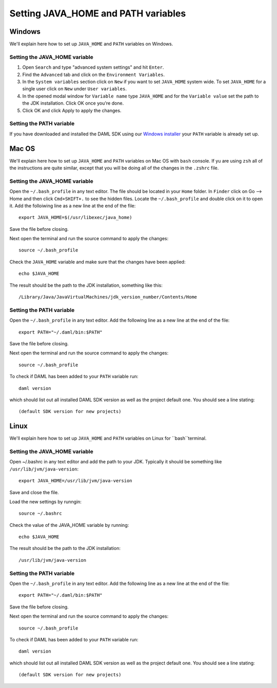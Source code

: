 .. Copyright (c) 2020 Digital Asset (Switzerland) GmbH and/or its affiliates. All rights reserved.
.. SPDX-License-Identifier: Apache-2.0

Setting JAVA_HOME and PATH variables
##################

Windows
***************************
We'll explain here how to set up ``JAVA_HOME`` and ``PATH`` variables on Windows.

Setting the JAVA_HOME variable
=============

1. Open ``Search`` and type "advanced system settings" and hit ``Enter``.
2. Find the ``Advanced`` tab and click on the ``Environment Variables``.
3. In the ``System variables`` section click on ``New`` if you want to set ``JAVA_HOME`` system wide. To set ``JAVA_HOME`` for a single user click on ``New`` under ``User variables``.
4. In the opened modal window for ``Variable name`` type ``JAVA_HOME`` and for the ``Variable value`` set the path to the JDK installation. Click OK once you're done.
5. Click OK and click Apply to apply the changes.

Setting the PATH variable
=============
If you have downloaded and installed the DAML SDK using our `Windows installer <https://github.com/digital-asset/daml/releases/latest>`_ your ``PATH`` variable is already set up.

Mac OS
***************************
We'll explain here how to set up ``JAVA_HOME`` and ``PATH`` variables on Mac OS with ``bash`` console.
If yu are using ``zsh`` all of the instructions are quite similar, except that you will be doing all of the changes
in the ``.zshrc`` file.

Setting the JAVA_HOME variable
=============
Open the ``~/.bash_profile`` in any text editor. The file should be located in your ``Home`` folder.
In ``Finder`` click on Go --> Home and then click ``Cmd+SHIFT+.`` to see the hidden files. Locate the ``~/.bash_profile``
and double click on it to open it. Add the folloiwing line as a new line at the end of the file::

        export JAVA_HOME=$(/usr/libexec/java_home)

Save the file before closing.

Next open the terminal and run the source command to apply the changes::

        source ~/.bash_profile

Check the ``JAVA_HOME`` variable and make sure that the changes have been applied::

        echo $JAVA_HOME

The result should be the path to the JDK installation, something like this::

        /Library/Java/JavaVirtualMachines/jdk_version_number/Contents/Home

Setting the PATH variable
=============
Open the ``~/.bash_profile`` in any text editor. Add the following line as a new line at the
end of the file::

        export PATH="~/.daml/bin:$PATH"

Save the file before closing.

Next open the terminal and run the source command to apply the changes::

        source ~/.bash_profile

To check if DAML has been added to your ``PATH`` variable run::

        daml version

which should list out all installed DAML SDK version as well as the project default one. You should see a line stating::

        (default SDK version for new projects)

Linux
***************************
We'll explain here how to set up ``JAVA_HOME`` and ``PATH`` variables on Linux for ``bash``terminal.

Setting the JAVA_HOME variable
=============
Open ~/.bashrc in any text editor and add the path to your JDK. Typically it should be something like ``/usr/lib/jvm/java-version``::

        export JAVA_HOME=/usr/lib/jvm/java-version

Save and close the file.

Load the new settings by runngin::

        source ~/.bashrc

Check the value of the JAVA_HOME variable by running::

        echo $JAVA_HOME

The result should be the path to the JDK installation::

        /usr/lib/jvm/java-version

Setting the PATH variable
=============
Open the ``~/.bash_profile`` in any text editor. Add the following line as a new line at the
end of the file::

        export PATH="~/.daml/bin:$PATH"

Save the file before closing.

Next open the terminal and run the source command to apply the changes::

        source ~/.bash_profile

To check if DAML has been added to your ``PATH`` variable run::

        daml version

which should list out all installed DAML SDK version as well as the project default one. You should see a line stating::

        (default SDK version for new projects)
